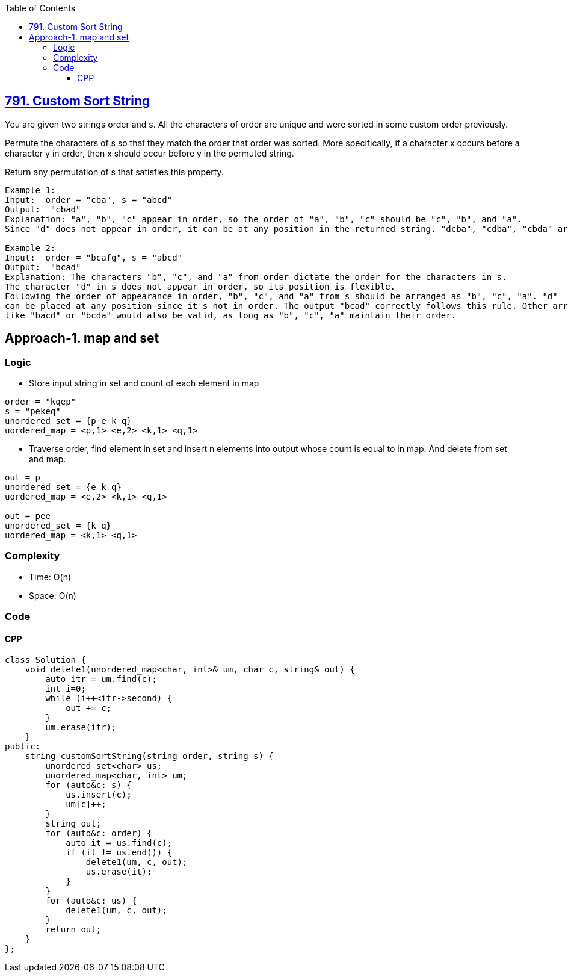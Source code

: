 :toc:
:toclevels: 6

== link:https://leetcode.com/problems/custom-sort-string/description[791. Custom Sort String]
You are given two strings order and s. All the characters of order are unique and were sorted in some custom order previously.

Permute the characters of s so that they match the order that order was sorted. More specifically, if a character x occurs before a character y in order, then x should occur before y in the permuted string.

Return any permutation of s that satisfies this property.
```c
Example 1:
Input:  order = "cba", s = "abcd" 
Output:  "cbad" 
Explanation: "a", "b", "c" appear in order, so the order of "a", "b", "c" should be "c", "b", and "a".
Since "d" does not appear in order, it can be at any position in the returned string. "dcba", "cdba", "cbda" are also valid outputs.

Example 2:
Input:  order = "bcafg", s = "abcd" 
Output:  "bcad" 
Explanation: The characters "b", "c", and "a" from order dictate the order for the characters in s. 
The character "d" in s does not appear in order, so its position is flexible.
Following the order of appearance in order, "b", "c", and "a" from s should be arranged as "b", "c", "a". "d" 
can be placed at any position since it's not in order. The output "bcad" correctly follows this rule. Other arrangements 
like "bacd" or "bcda" would also be valid, as long as "b", "c", "a" maintain their order.
```

== Approach-1. map and set
=== Logic
* Store input string in set and count of each element in map
```c
order = "kqep"
s = "pekeq"
unordered_set = {p e k q}
uordered_map = <p,1> <e,2> <k,1> <q,1>
```
* Traverse order, find element in set and insert n elements into output whose count is equal to in map. And delete from set and map.
```c
out = p
unordered_set = {e k q}
uordered_map = <e,2> <k,1> <q,1>

out = pee
unordered_set = {k q}
uordered_map = <k,1> <q,1>
```

=== Complexity
* Time: O(n)
* Space: O(n)

=== Code
==== CPP
```cpp
class Solution {
    void delete1(unordered_map<char, int>& um, char c, string& out) {
        auto itr = um.find(c);
        int i=0;
        while (i++<itr->second) {
            out += c;
        }
        um.erase(itr);
    }
public:
    string customSortString(string order, string s) {
        unordered_set<char> us;
        unordered_map<char, int> um;
        for (auto&c: s) {
            us.insert(c);
            um[c]++;
        }
        string out;
        for (auto&c: order) {
            auto it = us.find(c);
            if (it != us.end()) {
                delete1(um, c, out);
                us.erase(it);
            }
        }
        for (auto&c: us) {
            delete1(um, c, out);
        }
        return out;
    }
};
```
